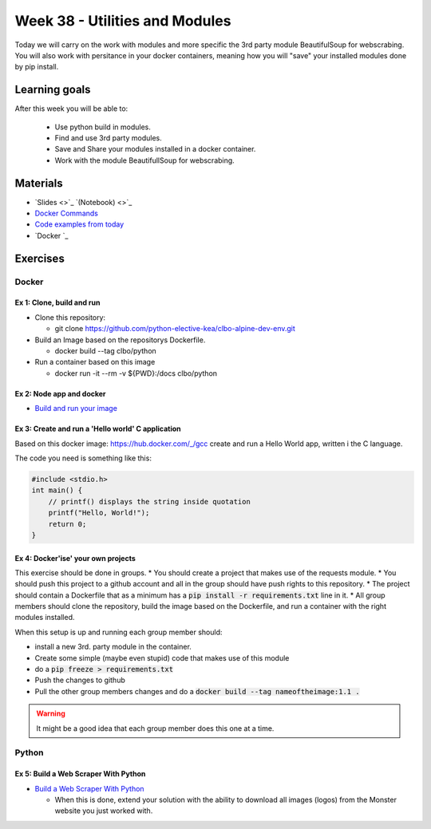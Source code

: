 Week 38 - Utilities and Modules
===============================

Today we will carry on the work with modules and more specific the 3rd party module BeautifulSoup for webscrabing. You will also work with persitance in your docker containers, meaning how you will "save" your installed modules done by pip install.

Learning goals
--------------
After this week you will be able to:
       
        - Use python build in modules.
        - Find and use 3rd party modules.
        - Save and Share your modules installed in a docker container.   
        - Work with the module BeautifullSoup for webscrabing.


Materials
---------
* `Slides <>`_  `(Notebook) <>`_
* `Docker Commands <cheatsheet.rst#week-38-utilities-and-modules>`_
* `Code examples from today <https://github.com/python-elective-kea/fall2020-code-examples-from-teachings/tree/master/w38>`_
* `Docker `_

Exercises
---------
------
Docker
------

Ex 1: Clone, build and run
**************************

* Clone this repository:
  
  * git clone https://github.com/python-elective-kea/clbo-alpine-dev-env.git

* Build an Image based on the repositorys Dockerfile.
  
  * docker build --tag clbo/python

* Run a container based on this image
  
  * docker run -it --rm -v ${PWD}:/docs clbo/python

        
Ex 2: Node app and docker
*************************

* `Build and run your image <https://docs.docker.com/get-started/part2/>`_

Ex 3: Create and run a 'Hello world' C application
***************************************************

Based on this docker image: https://hub.docker.com/_/gcc create and run a Hello World app, written i the C language.

The code you need is something like this:

.. code::
   
   #include <stdio.h>
   int main() {
       // printf() displays the string inside quotation
       printf("Hello, World!");
       return 0;
   } 
   

Ex 4: Docker'ise' your own projects
***********************************

This exercise should be done in groups.
* You should create a project that makes use of the requests module.
* You should push this project to a github account and all in the group should have push rights to this repository.
* The project should contain a Dockerfile that as a minimum has a :code:`pip install -r requirements.txt` line in it.
* All group members should clone the repository, build the image based on the Dockerfile, and run a container with the right modules installed.

When this setup is up and running each group member should: 

* install a new 3rd. party module in the container. 
* Create some simple (maybe even stupid) code that makes use of this module
* do a :code:`pip freeze > requirements.txt`
* Push the changes to github
* Pull the other group members changes and do a :code:`docker build --tag nameoftheimage:1.1 .`  

.. warning::
        It might be a good idea that each group member does this one at a time.

------
Python
------

Ex 5: Build a Web Scraper With Python
*************************************

* `Build a Web Scraper With Python <https://realpython.com/beautiful-soup-web-scraper-python/>`_

  * When this is done, extend your solution with the ability to download all images (logos) from the Monster website you just worked with. 

